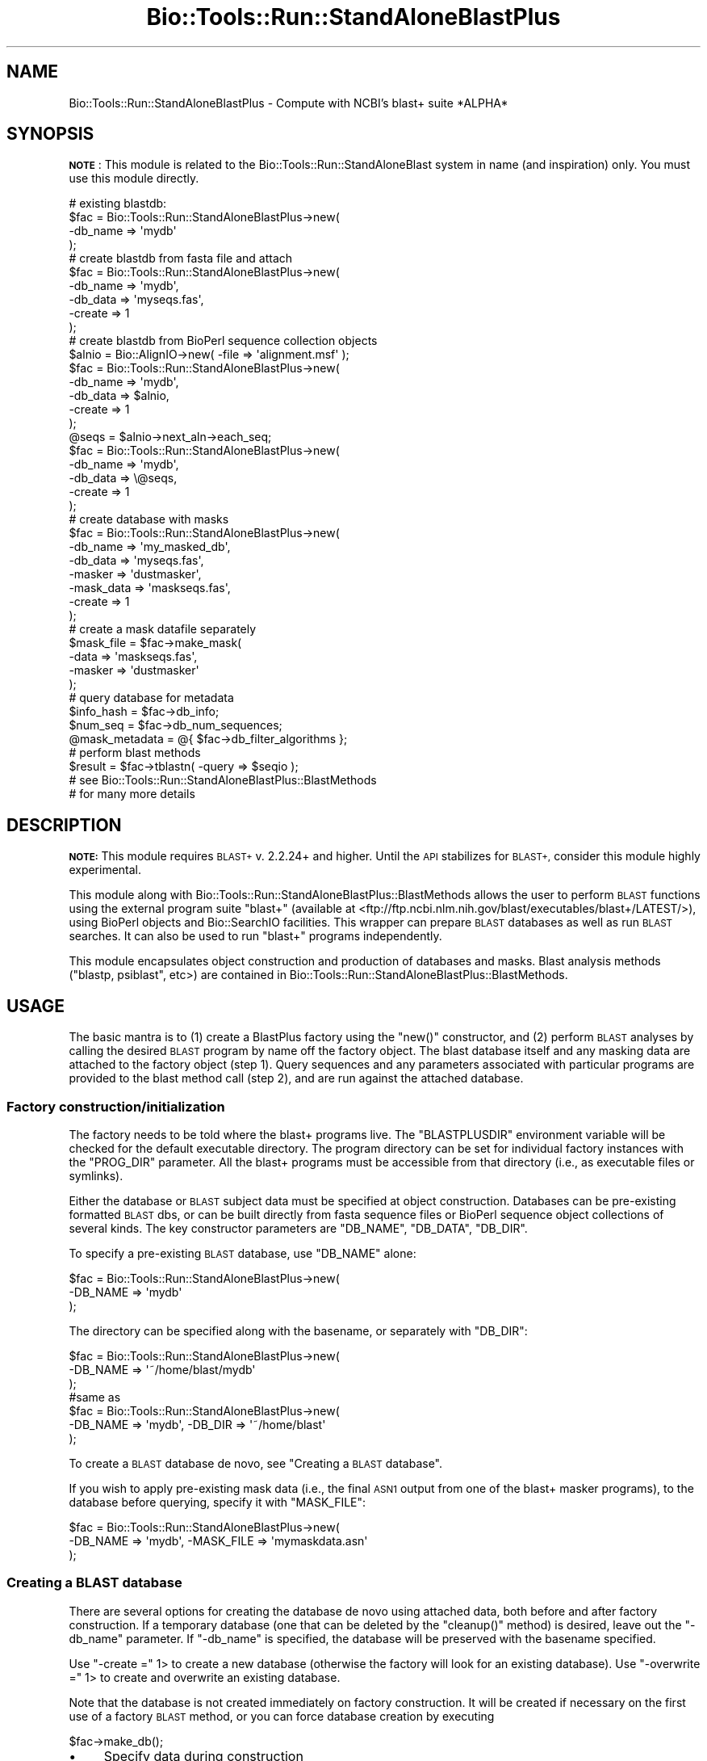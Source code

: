 .\" Automatically generated by Pod::Man 4.09 (Pod::Simple 3.35)
.\"
.\" Standard preamble:
.\" ========================================================================
.de Sp \" Vertical space (when we can't use .PP)
.if t .sp .5v
.if n .sp
..
.de Vb \" Begin verbatim text
.ft CW
.nf
.ne \\$1
..
.de Ve \" End verbatim text
.ft R
.fi
..
.\" Set up some character translations and predefined strings.  \*(-- will
.\" give an unbreakable dash, \*(PI will give pi, \*(L" will give a left
.\" double quote, and \*(R" will give a right double quote.  \*(C+ will
.\" give a nicer C++.  Capital omega is used to do unbreakable dashes and
.\" therefore won't be available.  \*(C` and \*(C' expand to `' in nroff,
.\" nothing in troff, for use with C<>.
.tr \(*W-
.ds C+ C\v'-.1v'\h'-1p'\s-2+\h'-1p'+\s0\v'.1v'\h'-1p'
.ie n \{\
.    ds -- \(*W-
.    ds PI pi
.    if (\n(.H=4u)&(1m=24u) .ds -- \(*W\h'-12u'\(*W\h'-12u'-\" diablo 10 pitch
.    if (\n(.H=4u)&(1m=20u) .ds -- \(*W\h'-12u'\(*W\h'-8u'-\"  diablo 12 pitch
.    ds L" ""
.    ds R" ""
.    ds C` ""
.    ds C' ""
'br\}
.el\{\
.    ds -- \|\(em\|
.    ds PI \(*p
.    ds L" ``
.    ds R" ''
.    ds C`
.    ds C'
'br\}
.\"
.\" Escape single quotes in literal strings from groff's Unicode transform.
.ie \n(.g .ds Aq \(aq
.el       .ds Aq '
.\"
.\" If the F register is >0, we'll generate index entries on stderr for
.\" titles (.TH), headers (.SH), subsections (.SS), items (.Ip), and index
.\" entries marked with X<> in POD.  Of course, you'll have to process the
.\" output yourself in some meaningful fashion.
.\"
.\" Avoid warning from groff about undefined register 'F'.
.de IX
..
.if !\nF .nr F 0
.if \nF>0 \{\
.    de IX
.    tm Index:\\$1\t\\n%\t"\\$2"
..
.    if !\nF==2 \{\
.        nr % 0
.        nr F 2
.    \}
.\}
.\"
.\" Accent mark definitions (@(#)ms.acc 1.5 88/02/08 SMI; from UCB 4.2).
.\" Fear.  Run.  Save yourself.  No user-serviceable parts.
.    \" fudge factors for nroff and troff
.if n \{\
.    ds #H 0
.    ds #V .8m
.    ds #F .3m
.    ds #[ \f1
.    ds #] \fP
.\}
.if t \{\
.    ds #H ((1u-(\\\\n(.fu%2u))*.13m)
.    ds #V .6m
.    ds #F 0
.    ds #[ \&
.    ds #] \&
.\}
.    \" simple accents for nroff and troff
.if n \{\
.    ds ' \&
.    ds ` \&
.    ds ^ \&
.    ds , \&
.    ds ~ ~
.    ds /
.\}
.if t \{\
.    ds ' \\k:\h'-(\\n(.wu*8/10-\*(#H)'\'\h"|\\n:u"
.    ds ` \\k:\h'-(\\n(.wu*8/10-\*(#H)'\`\h'|\\n:u'
.    ds ^ \\k:\h'-(\\n(.wu*10/11-\*(#H)'^\h'|\\n:u'
.    ds , \\k:\h'-(\\n(.wu*8/10)',\h'|\\n:u'
.    ds ~ \\k:\h'-(\\n(.wu-\*(#H-.1m)'~\h'|\\n:u'
.    ds / \\k:\h'-(\\n(.wu*8/10-\*(#H)'\z\(sl\h'|\\n:u'
.\}
.    \" troff and (daisy-wheel) nroff accents
.ds : \\k:\h'-(\\n(.wu*8/10-\*(#H+.1m+\*(#F)'\v'-\*(#V'\z.\h'.2m+\*(#F'.\h'|\\n:u'\v'\*(#V'
.ds 8 \h'\*(#H'\(*b\h'-\*(#H'
.ds o \\k:\h'-(\\n(.wu+\w'\(de'u-\*(#H)/2u'\v'-.3n'\*(#[\z\(de\v'.3n'\h'|\\n:u'\*(#]
.ds d- \h'\*(#H'\(pd\h'-\w'~'u'\v'-.25m'\f2\(hy\fP\v'.25m'\h'-\*(#H'
.ds D- D\\k:\h'-\w'D'u'\v'-.11m'\z\(hy\v'.11m'\h'|\\n:u'
.ds th \*(#[\v'.3m'\s+1I\s-1\v'-.3m'\h'-(\w'I'u*2/3)'\s-1o\s+1\*(#]
.ds Th \*(#[\s+2I\s-2\h'-\w'I'u*3/5'\v'-.3m'o\v'.3m'\*(#]
.ds ae a\h'-(\w'a'u*4/10)'e
.ds Ae A\h'-(\w'A'u*4/10)'E
.    \" corrections for vroff
.if v .ds ~ \\k:\h'-(\\n(.wu*9/10-\*(#H)'\s-2\u~\d\s+2\h'|\\n:u'
.if v .ds ^ \\k:\h'-(\\n(.wu*10/11-\*(#H)'\v'-.4m'^\v'.4m'\h'|\\n:u'
.    \" for low resolution devices (crt and lpr)
.if \n(.H>23 .if \n(.V>19 \
\{\
.    ds : e
.    ds 8 ss
.    ds o a
.    ds d- d\h'-1'\(ga
.    ds D- D\h'-1'\(hy
.    ds th \o'bp'
.    ds Th \o'LP'
.    ds ae ae
.    ds Ae AE
.\}
.rm #[ #] #H #V #F C
.\" ========================================================================
.\"
.IX Title "Bio::Tools::Run::StandAloneBlastPlus 3"
.TH Bio::Tools::Run::StandAloneBlastPlus 3 "2019-10-28" "perl v5.26.2" "User Contributed Perl Documentation"
.\" For nroff, turn off justification.  Always turn off hyphenation; it makes
.\" way too many mistakes in technical documents.
.if n .ad l
.nh
.SH "NAME"
Bio::Tools::Run::StandAloneBlastPlus \- Compute with NCBI's blast+ suite *ALPHA*
.SH "SYNOPSIS"
.IX Header "SYNOPSIS"
\&\fB\s-1NOTE\s0\fR: This module is related to the
Bio::Tools::Run::StandAloneBlast system in name (and inspiration)
only. You must use this module directly.
.PP
.Vb 4
\& # existing blastdb:
\& $fac = Bio::Tools::Run::StandAloneBlastPlus\->new(
\&   \-db_name => \*(Aqmydb\*(Aq
\& );
\& 
\& # create blastdb from fasta file and attach
\& $fac = Bio::Tools::Run::StandAloneBlastPlus\->new(
\&   \-db_name => \*(Aqmydb\*(Aq,
\&   \-db_data => \*(Aqmyseqs.fas\*(Aq,
\&   \-create => 1
\& );
\& 
\& # create blastdb from BioPerl sequence collection objects
\& $alnio = Bio::AlignIO\->new( \-file => \*(Aqalignment.msf\*(Aq );
\& $fac = Bio::Tools::Run::StandAloneBlastPlus\->new(
\&   \-db_name => \*(Aqmydb\*(Aq,
\&   \-db_data => $alnio,
\&   \-create => 1
\& );
\&
\& @seqs = $alnio\->next_aln\->each_seq;
\& $fac = Bio::Tools::Run::StandAloneBlastPlus\->new(
\&   \-db_name => \*(Aqmydb\*(Aq,
\&   \-db_data => \e@seqs,
\&   \-create => 1
\& );
\&
\& # create database with masks
\&
\& $fac = Bio::Tools::Run::StandAloneBlastPlus\->new(
\&  \-db_name => \*(Aqmy_masked_db\*(Aq,
\&  \-db_data => \*(Aqmyseqs.fas\*(Aq,
\&  \-masker => \*(Aqdustmasker\*(Aq,
\&  \-mask_data => \*(Aqmaskseqs.fas\*(Aq,
\&  \-create => 1
\& );
\&
\& # create a mask datafile separately
\& $mask_file = $fac\->make_mask(
\&   \-data => \*(Aqmaskseqs.fas\*(Aq,
\&   \-masker => \*(Aqdustmasker\*(Aq
\& );
\&
\& # query database for metadata
\& $info_hash = $fac\->db_info;
\& $num_seq = $fac\->db_num_sequences;
\& @mask_metadata = @{ $fac\->db_filter_algorithms };
\&
\& # perform blast methods
\& $result = $fac\->tblastn( \-query => $seqio );
\& # see Bio::Tools::Run::StandAloneBlastPlus::BlastMethods 
\& # for many more details
.Ve
.SH "DESCRIPTION"
.IX Header "DESCRIPTION"
\&\fB\s-1NOTE:\s0\fR This module requires \s-1BLAST+\s0 v. 2.2.24+ and higher.  Until the \s-1API\s0
stabilizes for \s-1BLAST+,\s0 consider this module highly experimental.
.PP
This module along with
Bio::Tools::Run::StandAloneBlastPlus::BlastMethods allows the user
to perform \s-1BLAST\s0 functions using the external program suite \f(CW\*(C`blast+\*(C'\fR
(available at
<ftp://ftp.ncbi.nlm.nih.gov/blast/executables/blast+/LATEST/>), using
BioPerl objects and Bio::SearchIO facilities. This wrapper can
prepare \s-1BLAST\s0 databases as well as run \s-1BLAST\s0 searches. It can also be
used to run \f(CW\*(C`blast+\*(C'\fR programs independently.
.PP
This module encapsulates object construction and production of
databases and masks. Blast analysis methods (\f(CW\*(C`blastp, psiblast\*(C'\fR,
etc>) are contained in
Bio::Tools::Run::StandAloneBlastPlus::BlastMethods.
.SH "USAGE"
.IX Header "USAGE"
The basic mantra is to (1) create a BlastPlus factory using the
\&\f(CW\*(C`new()\*(C'\fR constructor, and (2) perform \s-1BLAST\s0 analyses by calling the
desired \s-1BLAST\s0 program by name off the factory object. The blast
database itself and any masking data are attached to the factory
object (step 1). Query sequences and any parameters associated with
particular programs are provided to the blast method call (step 2),
and are run against the attached database.
.SS "Factory construction/initialization"
.IX Subsection "Factory construction/initialization"
The factory needs to be told where the blast+ programs live. The
\&\f(CW\*(C`BLASTPLUSDIR\*(C'\fR environment variable will be checked for the default
executable directory.  The program directory can be set for individual
factory instances with the \f(CW\*(C`PROG_DIR\*(C'\fR parameter. All the blast+
programs must be accessible from that directory (i.e., as executable
files or symlinks).
.PP
Either the database or \s-1BLAST\s0 subject data must be specified at object
construction. Databases can be pre-existing formatted \s-1BLAST\s0 dbs, or
can be built directly from fasta sequence files or BioPerl sequence
object collections of several kinds. The key constructor parameters
are \f(CW\*(C`DB_NAME\*(C'\fR, \f(CW\*(C`DB_DATA\*(C'\fR, \f(CW\*(C`DB_DIR\*(C'\fR.
.PP
To specify a pre-existing \s-1BLAST\s0 database, use \f(CW\*(C`DB_NAME\*(C'\fR alone:
.PP
.Vb 3
\& $fac = Bio::Tools::Run::StandAloneBlastPlus\->new(
\&     \-DB_NAME => \*(Aqmydb\*(Aq
\& );
.Ve
.PP
The directory can be specified along with the basename, or separately
with \f(CW\*(C`DB_DIR\*(C'\fR:
.PP
.Vb 3
\& $fac = Bio::Tools::Run::StandAloneBlastPlus\->new(
\&     \-DB_NAME => \*(Aq~/home/blast/mydb\*(Aq
\& );
\&
\& #same as
\&
\& $fac = Bio::Tools::Run::StandAloneBlastPlus\->new(
\&     \-DB_NAME => \*(Aqmydb\*(Aq, \-DB_DIR => \*(Aq~/home/blast\*(Aq
\& );
.Ve
.PP
To create a \s-1BLAST\s0 database de novo, see \*(L"Creating a \s-1BLAST\s0 database\*(R".
.PP
If you wish to apply pre-existing mask data (i.e., the final \s-1ASN1\s0
output from one of the blast+ masker programs), to the database before
querying, specify it with \f(CW\*(C`MASK_FILE\*(C'\fR:
.PP
.Vb 3
\& $fac = Bio::Tools::Run::StandAloneBlastPlus\->new(
\&     \-DB_NAME => \*(Aqmydb\*(Aq, \-MASK_FILE => \*(Aqmymaskdata.asn\*(Aq
\& );
.Ve
.SS "Creating a \s-1BLAST\s0 database"
.IX Subsection "Creating a BLAST database"
There are several options for creating the database de novo using
attached data, both before and after factory construction. If a
temporary database (one that can be deleted by the \f(CW\*(C`cleanup()\*(C'\fR
method) is desired, leave out the \f(CW\*(C`\-db_name\*(C'\fR parameter. If
\&\f(CW\*(C`\-db_name\*(C'\fR is specified, the database will be preserved with the
basename specified.
.PP
Use \f(CW\*(C`\-create =\*(C'\fR 1> to create a new database (otherwise the factory
will look for an existing database). Use \f(CW\*(C`\-overwrite =\*(C'\fR 1> to create
and overwrite an existing database.
.PP
Note that the database is not created immediately on factory
construction. It will be created if necessary on the first use of a
factory \s-1BLAST\s0 method, or you can force database creation by executing
.PP
.Vb 1
\& $fac\->make_db();
.Ve
.IP "\(bu" 4
Specify data during construction
.Sp
With a \s-1FASTA\s0 file:
.Sp
.Vb 5
\& $fac = Bio::Tools::Run::StandAloneBlastPlus\->new(
\&   \-db_name => \*(Aqmydb\*(Aq,
\&   \-db_data => \*(Aqmyseqs.fas\*(Aq,
\&   \-create => 1
\& );
.Ve
.Sp
With another BioPerl object collection:
.Sp
.Vb 12
\& $alnio = Bio::AlignIO\->new( \-file => \*(Aqalignment.msf\*(Aq );
\& $fac = Bio::Tools::Run::StandAloneBlastPlus\->new(
\&   \-db_name => \*(Aqmydb\*(Aq,
\&   \-db_data => $alnio,
\&   \-create => 1
\& );
\& @seqs = $alnio\->next_aln\->each_seq;
\& $fac = Bio::Tools::Run::StandAloneBlastPlus\->new(
\&   \-db_name => \*(Aqmydb\*(Aq,
\&   \-db_data => \e@seqs,
\&   \-create => 1
\& );
.Ve
.Sp
Other collections (e.g., Bio::SeqIO) are valid. If a certain type
does not work, please submit an enhancement request.
.Sp
To create temporary databases, leave out the \f(CW\*(C`\-db_name\*(C'\fR, e.g.
.Sp
.Vb 4
\& $fac = Bio::Tools::Run::StandAloneBlastPlus\->new(
\&   \-db_data => \*(Aqmyseqs.fas\*(Aq,
\&   \-create => 1
\& );
.Ve
.Sp
To get the tempfile basename, do:
.Sp
.Vb 1
\& $dbname = $fac\->db;
.Ve
.IP "\(bu" 4
Specify data post-construction
.Sp
Use the explicit attribute setters:
.Sp
.Vb 3
\& $fac = Bio::Tools::Run::StandAloneBlastPlus\->new(
\&   \-create => 1
\& );
\&
\& $fac\->set_db_data(\*(Aqmyseqs.fas\*(Aq);
\& $fac\->make_db;
.Ve
.SS "Creating and using mask data"
.IX Subsection "Creating and using mask data"
The blast+ mask utilities \f(CW\*(C`windowmasker\*(C'\fR, \f(CW\*(C`segmasker\*(C'\fR, and
\&\f(CW\*(C`dustmasker\*(C'\fR are available. Masking can be rolled into database
creation, or can be executed later. If your mask data is already
created and in \s-1ASN1\s0 format, set the \f(CW\*(C`\-mask_file\*(C'\fR attribute on
construction (see \*(L"Factory constuction/initialization\*(R").
.PP
To create a mask from raw data or an existing database and apply the
mask upon database creation, construct the factory like so:
.PP
.Vb 7
\& $fac = Bio::Tools::Run::StandAloneBlastPlus\->new(
\&   \-db_name => \*(Aqmy_masked_db\*(Aq,
\&   \-db_data => \*(Aqmyseqs.fas\*(Aq,
\&   \-masker => \*(Aqdustmasker\*(Aq,
\&   \-mask_data => \*(Aqmaskseqs.fas\*(Aq,
\&   \-create => 1
\& );
.Ve
.PP
The masked database will be created during \f(CW\*(C`make_db\*(C'\fR.
.PP
The \f(CW\*(C`\-mask_data\*(C'\fR parameter can be a \s-1FASTA\s0 filename or any BioPerl
sequence object collection. If the datatype ('nucl' or 'prot') of the
mask data is not compatible with the selected masker, an exception
will be thrown with a message to that effect.
.PP
To create a mask \s-1ASN1\s0 file that can be used in the \f(CW\*(C`\-mask_file\*(C'\fR
parameter separately from the attached database, use the
\&\f(CW\*(C`make_mask()\*(C'\fR method directly:
.PP
.Vb 5
\& $mask_file = $fac\->make_mask(\-data => \*(Aqmaskseqs.fas\*(Aq,
\&                              \-masker => \*(Aqdustmasker\*(Aq);
\& # segmasker can use a blastdb as input
\& $mask_file = $fac\->make_mask(\-mask_db => \*(Aqmydb\*(Aq,
\&                              \-masker => \*(Aqsegmasker\*(Aq)
\&
\& $fac = Bio::Tools::Run::StandAloneBlastPlus\->new(
\&   \-db_name => \*(Aqmy_masked_db\*(Aq,
\&   \-db_data => \*(Aqmyseqs.fas\*(Aq,
\&   \-mask_file => $mask_file
\&   \-create => 1
\& );
.Ve
.SS "Getting database information"
.IX Subsection "Getting database information"
To get a hash containing useful metadata on an existing database
(obtained by running \f(CW\*(C`blastdbcmd \-info\*(C'\fR, use \f(CW\*(C`db_info()\*(C'\fR:
.PP
.Vb 4
\& # get info on the attached database..
\& $info = $fac\->db_info;
\& # get info on another database
\& $info = $fac\->db_info(\*(Aq~/home/blastdbs/another\*(Aq);
.Ve
.PP
To get a particular info element for the attached database, just call
the element name off the factory:
.PP
.Vb 3
\& $num_seqs = $fac\->db_num_sequences;
\& # info on all the masks applied to the db, if any:
\& @masking_info = @{ $fac\->db_filter_algorithms };
.Ve
.SS "Accessing the Bio::Tools::Run::BlastPlus factory"
.IX Subsection "Accessing the Bio::Tools::Run::BlastPlus factory"
The blast+ programs are actually executed by a
Bio::Tools::Run::BlastPlus wrapper instance. This instance is
available for peeking and poking in the StandAloneBlastPlus
\&\f(CW\*(C`factory()\*(C'\fR attribute. For convenience, \f(CW\*(C`BlastPlus\*(C'\fR methods can be
run from the \f(CW\*(C`StandAloneBlastPlus\*(C'\fR object, and are delegated to the
\&\f(CW\*(C`factory()\*(C'\fR attribute. For example, to get the blast+ program to be
executed, examine either
.PP
.Vb 1
\& $fac\->factory\->command
.Ve
.PP
or
.PP
.Vb 1
\& $fac\->command
.Ve
.PP
Similarly, the current parameters for the \f(CW\*(C`BlastPlus\*(C'\fR factory are
.PP
.Vb 1
\& @parameters = $fac\->get_parameters
.Ve
.SS "Cleaning up temp files"
.IX Subsection "Cleaning up temp files"
Temporary analysis files produced under a single factory instances can
be unlinked by running
.PP
.Vb 1
\& $fac\->cleanup;
.Ve
.PP
Tempfiles are generally not removed unless this method is explicitly
called. \f(CW\*(C`cleanup()\*(C'\fR only unlinks \*(L"registered\*(R" files and
databases. All temporary files are automatically registered; in
particular, \*(L"anonymous\*(R" databases (such as
.PP
.Vb 4
\& $fac\->Bio::Tools::Run::StandAloneBlastPlus\->new(
\&   \-db_data => \*(Aqmyseqs.fas\*(Aq, 
\&   \-create => 1
\& );
.Ve
.PP
without a \f(CW\*(C`\-db_name\*(C'\fR specification) are registered for cleanup. Any
file or database can be registered with an internal method:
.PP
.Vb 1
\& $fac\->_register_temp_for_cleanup(\*(Aqtestdb\*(Aq);
.Ve
.SS "Other Goodies"
.IX Subsection "Other Goodies"
.IP "\(bu" 4
You can check whether a given basename points to a properly formatted
\&\s-1BLAST\s0 database by doing
.Sp
.Vb 1
\& $is_good = $fac\->check_db(\*(Aqputative_db\*(Aq);
.Ve
.IP "\(bu" 4
User parameters can be passed to the underlying blast+ programs (if
you know what you're doing) with \f(CW\*(C`db_make_args\*(C'\fR and \f(CW\*(C`mask_make_args\*(C'\fR:
.Sp
.Vb 9
\& $fac = Bio::Tools::Run::StandAloneBlastPlus\->new(
\&   \-db_name => \*(Aqcustomdb\*(Aq,
\&   \-db_data => \*(Aqmyseqs.fas\*(Aq, 
\&   \-db_make_args => [ \*(Aq\-taxid_map\*(Aq => \*(Aqseq_to_taxa.txt\*(Aq ],
\&   \-masker => \*(Aqwindowmasker\*(Aq,
\&   \-mask_data => \*(Aqmyseqs.fas\*(Aq,
\&   \-mask_make_args => [ \*(Aq\-dust\*(Aq => \*(AqT\*(Aq ],
\&   \-create => 1
\& );
.Ve
.IP "\(bu" 4
You can prevent exceptions from being thrown by failed blast+ program
executions by setting \f(CW\*(C`no_throw_on_crash\*(C'\fR. Examine the error with
\&\f(CW\*(C`stderr()\*(C'\fR:
.Sp
.Vb 6
\& $fac\->no_throw_on_crash(1);
\& $fac\->make_db;
\& if ($fac\->stderr =~ /Error:/) {
\&    #handle error
\&    ...
\& }
.Ve
.SH "SEE ALSO"
.IX Header "SEE ALSO"
Bio::Tools::Run::StandAloneBlastPlus::BlastMethods,
Bio::Tools::Run::BlastPlus
.SH "FEEDBACK"
.IX Header "FEEDBACK"
.SS "Mailing Lists"
.IX Subsection "Mailing Lists"
User feedback is an integral part of the evolution of this and other
Bioperl modules. Send your comments and suggestions preferably to
the Bioperl mailing list.  Your participation is much appreciated.
.PP
.Vb 2
\&  bioperl\-l@bioperl.org                  \- General discussion
\&http://bioperl.org/wiki/Mailing_lists  \- About the mailing lists
.Ve
.SS "Support"
.IX Subsection "Support"
Please direct usage questions or support issues to the mailing list:
.PP
bioperl\-l@bioperl.org
.PP
rather than to the module maintainer directly. Many experienced and
reponsive experts will be able look at the problem and quickly
address it. Please include a thorough description of the problem
with code and data examples if at all possible.
.SS "Reporting Bugs"
.IX Subsection "Reporting Bugs"
Report bugs to the Bioperl bug tracking system to help us keep track
of the bugs and their resolution. Bug reports can be submitted via
the web:
.PP
.Vb 1
\&  http://redmine.open\-bio.org/projects/bioperl/
.Ve
.SH "AUTHOR \- Mark A. Jensen"
.IX Header "AUTHOR - Mark A. Jensen"
Email maj \-at\- fortinbras \-dot\- us
.SH "CONTRIBUTORS"
.IX Header "CONTRIBUTORS"
.SH "APPENDIX"
.IX Header "APPENDIX"
The rest of the documentation details each of the object methods.
Internal methods are usually preceded with a _
.SS "new"
.IX Subsection "new"
.Vb 6
\& Title   : new
\& Usage   : my $obj = new Bio::Tools::Run::StandAloneBlastPlus();
\& Function: Builds a new Bio::Tools::Run::StandAloneBlastPlus object
\& Returns : an instance of Bio::Tools::Run::StandAloneBlastPlus
\& Args    : named argument (key => value) pairs:
\&           \-db : blastdb name
.Ve
.SS "\fIdb()\fP"
.IX Subsection "db()"
.Vb 6
\& Title   : db
\& Usage   : $obj\->db($newval)
\& Function: contains the basename of the local blast database
\& Example : 
\& Returns : value of db (a scalar string)
\& Args    : readonly
.Ve
.SS "\fIfactory()\fP"
.IX Subsection "factory()"
.Vb 7
\& Title   : factory
\& Usage   : $obj\->factory($newval)
\& Function: attribute containing the Bio::Tools::Run::BlastPlus 
\&           factory
\& Example : 
\& Returns : value of factory (Bio::Tools::Run::BlastPlus object)
\& Args    : readonly
.Ve
.SS "\fIprogram_version()\fP"
.IX Subsection "program_version()"
.Vb 7
\& Title   : program_version
\& Usage   : $version = $bedtools_fac\->program_version()
\& Function: Returns the program version (if available)
\& Returns : string representing location and version of the program
\& Note    : this works around the WrapperBase::version() method conflicting with
\&           the \-version parameter for SABlast (good argument for not having
\&           getter/setters for these)
.Ve
.SS "\fIpackage_version()\fP"
.IX Subsection "package_version()"
.Vb 4
\& Title   : package_version
\& Usage   : $version = $bedtools_fac\->package_version()
\& Function: Returns the BLAST+ package version (if available)
\& Returns : string representing BLAST+ package version (may differ from version())
.Ve
.SH "DB methods"
.IX Header "DB methods"
.SS "\fImake_db()\fP"
.IX Subsection "make_db()"
.Vb 6
\& Title   : make_db
\& Usage   : 
\& Function: create the blast database (if necessary), 
\&           imposing masking if specified
\& Returns : true on success
\& Args    :
.Ve
.SS "\fImake_mask()\fP"
.IX Subsection "make_mask()"
.Vb 5
\& Title   : make_mask
\& Usage   : 
\& Function: create masking data based on specified parameters
\& Returns : mask data filename (scalar string)
\& Args    :
.Ve
.SS "\fIdb_info()\fP"
.IX Subsection "db_info()"
.Vb 6
\& Title   : db_info
\& Usage   : 
\& Function: get info for database 
\&           (via blastdbcmd \-info); add factory attributes
\& Returns : hash of database attributes
\& Args    : [optional] db name (scalar string) (default: currently attached db)
.Ve
.SS "\fIset_db_make_args()\fP"
.IX Subsection "set_db_make_args()"
.Vb 6
\& Title   : set_db_make_args
\& Usage   : 
\& Function: set the DB make arguments attribute 
\&           with checking
\& Returns : true on success
\& Args    : arrayref or hashref of named arguments
.Ve
.SS "\fIset_mask_make_args()\fP"
.IX Subsection "set_mask_make_args()"
.Vb 6
\& Title   : set_mask_make_args
\& Usage   : 
\& Function: set the masker make arguments attribute
\&           with checking
\& Returns : true on success
\& Args    : arrayref or hasref of named arguments
.Ve
.SS "\fIcheck_db()\fP"
.IX Subsection "check_db()"
.Vb 9
\& Title   : check_db
\& Usage   : 
\& Function: determine if database with registered name and dir
\&           exists
\& Returns : 1 if db present, 0 if not present, undef if name/dir not
\&           set
\& Args    : [optional] db name (default is \*(Aqregistered\*(Aq name in $self\->db)
\&           [optional] db directory (default is \*(Aqregistered\*(Aq dir in 
\&                                    $self\->db_dir)
.Ve
.SS "\fIno_throw_on_crash()\fP"
.IX Subsection "no_throw_on_crash()"
.Vb 7
\& Title   : no_throw_on_crash
\& Usage   : $fac\->no_throw_on_crash($newval)
\& Function: set to prevent an exeception throw on a failed 
\&           blast program execution
\& Example : 
\& Returns : value of no_throw_on_crash (boolean)
\& Args    : on set, new value (boolean)
.Ve
.SH "Internals"
.IX Header "Internals"
.SS "\fI_fastize()\fP"
.IX Subsection "_fastize()"
.Vb 6
\& Title   : _fastize
\& Usage   : 
\& Function: convert a sequence collection to a temporary
\&           fasta file (sans gaps)
\& Returns : fasta filename (scalar string)
\& Args    : sequence collection
.Ve
.SS "\fI_register_temp_for_cleanup()\fP"
.IX Subsection "_register_temp_for_cleanup()"
.Vb 7
\& Title   : _register_temp_for_cleanup
\& Usage   : 
\& Function: register a file for cleanup with 
\&           cleanup() method
\& Returns : true on success
\& Args    : a file name or a blastdb basename
\&           (scalar string)
.Ve
.SS "\fIcleanup()\fP"
.IX Subsection "cleanup()"
.Vb 5
\& Title   : cleanup
\& Usage   : 
\& Function: unlink files registered for cleanup
\& Returns : true on success
\& Args    :
.Ve
.SS "\s-1AUTOLOAD\s0"
.IX Subsection "AUTOLOAD"
In this module, \f(CW\*(C`AUTOLOAD()\*(C'\fR delegates Bio::Tools::Run::WrapperBase and
Bio::Tools::Run::WrapperBase::CommandExts methods (including those
of Bio::ParamterBaseI) to the \f(CW\*(C`factory()\*(C'\fR attribute:
.PP
.Vb 1
\& $fac\->stderr
.Ve
.PP
gives you
.PP
.Vb 1
\& $fac\->factory\->stderr
.Ve
.PP
If \f(CW$AUTOLOAD\fR isn't pointing to a WrapperBase method, then \s-1AUTOLOAD\s0 attempts to return a \f(CW\*(C`db_info\*(C'\fR attribute: e.g.
.PP
.Vb 1
\& $fac\->db_num_sequences
.Ve
.PP
works by looking in the \f(CW$fac\fR\->\fIdb_info()\fR hash.
.PP
Finally, if \f(CW$AUTOLOAD\fR is pointing to a blast query method, \s-1AUTOLOAD\s0
runs \f(CW\*(C`run\*(C'\fR with the \f(CW\*(C`\-method\*(C'\fR parameter appropriately set.

